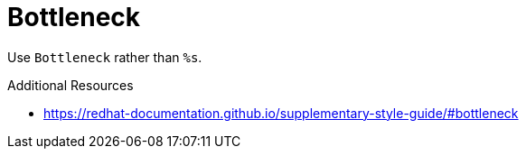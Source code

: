 :navtitle: Bottleneck
:keywords: reference, rule, Bottleneck

= Bottleneck

Use `Bottleneck` rather than `%s`.

.Additional Resources

* link:https://redhat-documentation.github.io/supplementary-style-guide/#bottleneck[]

